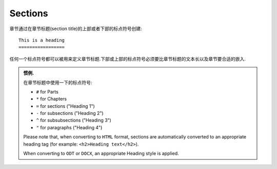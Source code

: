 Sections
##############

章节通过在章节标题(section title)的上部或者下部的标点符号创建::

   This is a heading
   =================

任何一个标点符号都可以被用来定义章节标题.下部或上部的标点符号必须要比章节标题的文本长以及章节要合适的嵌入.

.. admonition:: 惯例.
   
   在章节标题中使用一下的标点符号:

   *  ``#`` for Parts
   *  ``*`` for Chapters
   *  ``=`` for sections ("Heading 1")
   *  ``-`` for subsections ("Heading 2")
   *  ``^`` for subsubsections ("Heading 3")
   *  ``"`` for paragraphs ("Heading 4")

   Please note that, 
   when converting to ``HTML`` format, 
   sections are automatically converted to an appropriate heading tag 
   (for example: ``<h2>Heading text</h2>``).
   
   When converting to ``ODT`` or ``DOCX``, an appropriate Heading style is 
   applied.
